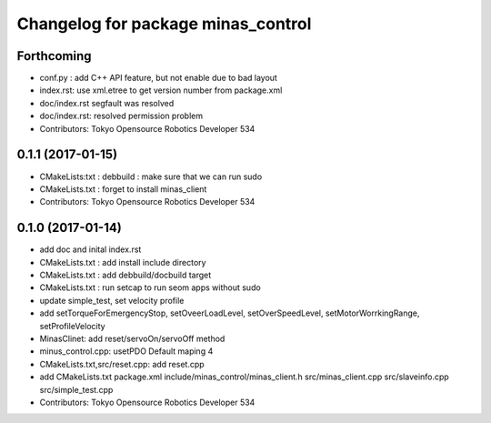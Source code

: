 ^^^^^^^^^^^^^^^^^^^^^^^^^^^^^^^^^^^
Changelog for package minas_control
^^^^^^^^^^^^^^^^^^^^^^^^^^^^^^^^^^^

Forthcoming
-----------
* conf.py : add C++ API feature, but not enable due to bad layout
* index.rst: use xml.etree to get version number from package.xml
* doc/index.rst segfault was resolved
* doc/index.rst: resolved permission problem
* Contributors: Tokyo Opensource Robotics Developer 534

0.1.1 (2017-01-15)
------------------
* CMakeLists:txt : debbuild : make sure that we can run sudo
* CMakeLists.txt : forget to install minas_client
* Contributors: Tokyo Opensource Robotics Developer 534

0.1.0 (2017-01-14)
------------------
* add doc and inital index.rst
* CMakeLists.txt : add install include directory
* CMakeLists.txt : add debbuild/docbuild target
* CMakeLists.txt : run setcap to run seom apps without sudo
* update simple_test, set velocity profile
* add setTorqueForEmergencyStop, setOveerLoadLevel, setOverSpeedLevel, setMotorWorrkingRange, setProfileVelocity
* MinasClinet: add reset/servoOn/servoOff method
* minus_control.cpp: usetPDO Default maping 4
* CMakeLists.txt,src/reset.cpp: add reset.cpp
* add CMakeLists.txt package.xml include/minas_control/minas_client.h src/minas_client.cpp src/slaveinfo.cpp src/simple_test.cpp
* Contributors: Tokyo Opensource Robotics Developer 534
